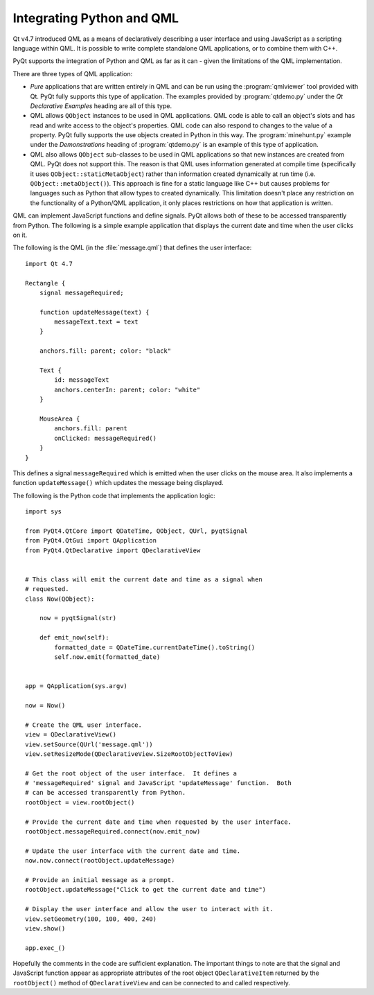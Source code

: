 Integrating Python and QML
==========================

Qt v4.7 introduced QML as a means of declaratively describing a user interface
and using JavaScript as a scripting language within QML.  It is possible to
write complete standalone QML applications, or to combine them with C++.

PyQt supports the integration of Python and QML as far as it can - given the
limitations of the QML implementation.

There are three types of QML application:

- *Pure* applications that are written entirely in QML and can be run using the
  :program:`qmlviewer` tool provided with Qt.  PyQt fully supports this type of
  application.  The examples provided by :program:`qtdemo.py` under the *Qt
  Declarative Examples* heading are all of this type.

- QML allows ``QObject`` instances to be used in QML applications.  QML code is
  able to call an object's slots and has read and write access to the object's
  properties.  QML code can also respond to changes to the value of a property.
  PyQt fully supports the use objects created in Python in this way.  The
  :program:`minehunt.py` example under the *Demonstrations* heading of
  :program:`qtdemo.py` is an example of this type of application.

- QML also allows ``QObject`` sub-classes to be used in QML applications so
  that new instances are created from QML.  PyQt does not support this.  The
  reason is that QML uses information generated at compile time (specifically
  it uses ``QObject::staticMetaObject``) rather than information created
  dynamically at run time (i.e. ``QObject::metaObject()``).  This approach is
  fine for a static language like C++ but causes problems for languages such as
  Python that allow types to created dynamically.  This limitation doesn't
  place any restriction on the functionality of a Python/QML application, it
  only places restrictions on how that application is written.


QML can implement JavaScript functions and define signals.  PyQt allows both of
these to be accessed transparently from Python.  The following is a simple
example application that displays the current date and time when the user
clicks on it.

The following is the QML (in the :file:`message.qml`) that defines the user
interface::

    import Qt 4.7
 
    Rectangle {
        signal messageRequired;
 
        function updateMessage(text) {
            messageText.text = text
        }
 
        anchors.fill: parent; color: "black"
 
        Text {
            id: messageText
            anchors.centerIn: parent; color: "white"
        }
 
        MouseArea {
            anchors.fill: parent
            onClicked: messageRequired()
        }
    }

This defines a signal ``messageRequired`` which is emitted when the user clicks
on the mouse area.  It also implements a function ``updateMessage()`` which
updates the message being displayed.

The following is the Python code that implements the application logic::

    import sys

    from PyQt4.QtCore import QDateTime, QObject, QUrl, pyqtSignal
    from PyQt4.QtGui import QApplication
    from PyQt4.QtDeclarative import QDeclarativeView


    # This class will emit the current date and time as a signal when
    # requested.
    class Now(QObject):

        now = pyqtSignal(str)

        def emit_now(self):
            formatted_date = QDateTime.currentDateTime().toString()
            self.now.emit(formatted_date)


    app = QApplication(sys.argv)

    now = Now()

    # Create the QML user interface.
    view = QDeclarativeView()
    view.setSource(QUrl('message.qml'))
    view.setResizeMode(QDeclarativeView.SizeRootObjectToView)

    # Get the root object of the user interface.  It defines a
    # 'messageRequired' signal and JavaScript 'updateMessage' function.  Both
    # can be accessed transparently from Python.
    rootObject = view.rootObject()

    # Provide the current date and time when requested by the user interface.
    rootObject.messageRequired.connect(now.emit_now)

    # Update the user interface with the current date and time.
    now.now.connect(rootObject.updateMessage)

    # Provide an initial message as a prompt.
    rootObject.updateMessage("Click to get the current date and time")

    # Display the user interface and allow the user to interact with it.
    view.setGeometry(100, 100, 400, 240)
    view.show()

    app.exec_()

Hopefully the comments in the code are sufficient explanation.  The important
things to note are that the signal and JavaScript function appear as
appropriate attributes of the root object ``QDeclarativeItem`` returned by the
``rootObject()`` method of ``QDeclarativeView`` and can be connected to and
called respectively.
